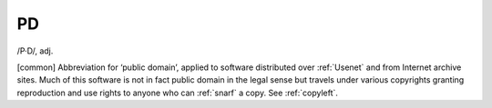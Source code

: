 .. _PD:

============================================================
PD
============================================================

/P·D/, adj\.

[common] Abbreviation for ‘public domain’, applied to software distributed over :ref:`Usenet` and from Internet archive sites.
Much of this software is not in fact public domain in the legal sense but travels under various copyrights granting reproduction and use rights to anyone who can :ref:`snarf` a copy.
See :ref:`copyleft`\.

